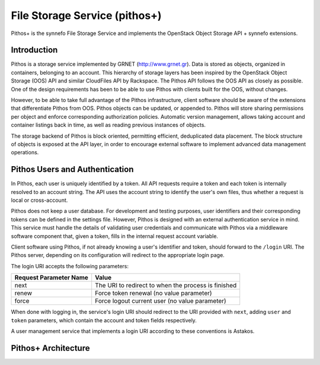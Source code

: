 .. _pithos:

File Storage Service (pithos+)
^^^^^^^^^^^^^^^^^^^^^^^^^^^^^^

Pithos+ is the synnefo File Storage Service and implements the OpenStack Object
Storage API + synnefo extensions.


Introduction
============

Pithos is a storage service implemented by GRNET (http://www.grnet.gr). Data is
stored as objects, organized in containers, belonging to an account. This
hierarchy of storage layers has been inspired by the OpenStack Object Storage
(OOS) API and similar CloudFiles API by Rackspace. The Pithos API follows the
OOS API as closely as possible. One of the design requirements has been to be
able to use Pithos with clients built for the OOS, without changes.

However, to be able to take full advantage of the Pithos infrastructure, client
software should be aware of the extensions that differentiate Pithos from OOS.
Pithos objects can be updated, or appended to. Pithos will store sharing
permissions per object and enforce corresponding authorization policies.
Automatic version management, allows taking account and container listings back
in time, as well as reading previous instances of objects.

The storage backend of Pithos is block oriented, permitting efficient,
deduplicated data placement. The block structure of objects is exposed at the
API layer, in order to encourage external software to implement advanced data
management operations.


Pithos Users and Authentication
===============================

In Pithos, each user is uniquely identified by a token. All API requests
require a token and each token is internally resolved to an account string. The
API uses the account string to identify the user's own files, thus whether a
request is local or cross-account.

Pithos does not keep a user database. For development and testing purposes,
user identifiers and their corresponding tokens can be defined in the settings
file. However, Pithos is designed with an external authentication service in
mind. This service must handle the details of validating user credentials and
communicate with Pithos via a middleware software component that, given a
token, fills in the internal request account variable.

Client software using Pithos, if not already knowing a user's identifier and
token, should forward to the ``/login`` URI. The Pithos server, depending on
its configuration will redirect to the appropriate login page.

The login URI accepts the following parameters:

======================  =========================
Request Parameter Name  Value
======================  =========================
next                    The URI to redirect to when the process is finished
renew                   Force token renewal (no value parameter)
force                   Force logout current user (no value parameter)
======================  =========================

When done with logging in, the service's login URI should redirect to the URI
provided with ``next``, adding ``user`` and ``token`` parameters, which contain
the account and token fields respectively.

A user management service that implements a login URI according to these
conventions is Astakos.


Pithos+ Architecture
====================
